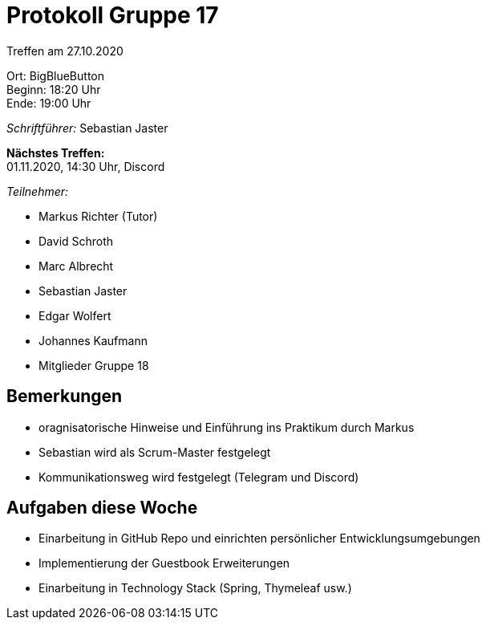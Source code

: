 = Protokoll Gruppe 17

Treffen am 27.10.2020

Ort:      BigBlueButton +
Beginn:   18:20 Uhr +
Ende:     19:00 Uhr

__Schriftführer:__ Sebastian Jaster

*Nächstes Treffen:* +
01.11.2020, 14:30 Uhr, Discord

__Teilnehmer:__
//Tabellarisch oder Aufzählung, Kennzeichnung von Teilnehmern mit besonderer Rolle (z.B. Kunde)

- Markus Richter (Tutor)
- David Schroth
- Marc Albrecht
- Sebastian Jaster
- Edgar Wolfert
- Johannes Kaufmann
- Mitglieder Gruppe 18

== Bemerkungen
- oragnisatorische Hinweise und Einführung ins Praktikum durch Markus
- Sebastian wird als Scrum-Master festgelegt
- Kommunikationsweg wird festgelegt (Telegram und Discord)

== Aufgaben diese Woche
- Einarbeitung in GitHub Repo und einrichten persönlicher Entwicklungsumgebungen
- Implementierung der Guestbook Erweiterungen
- Einarbeitung in Technology Stack (Spring, Thymeleaf usw.)
